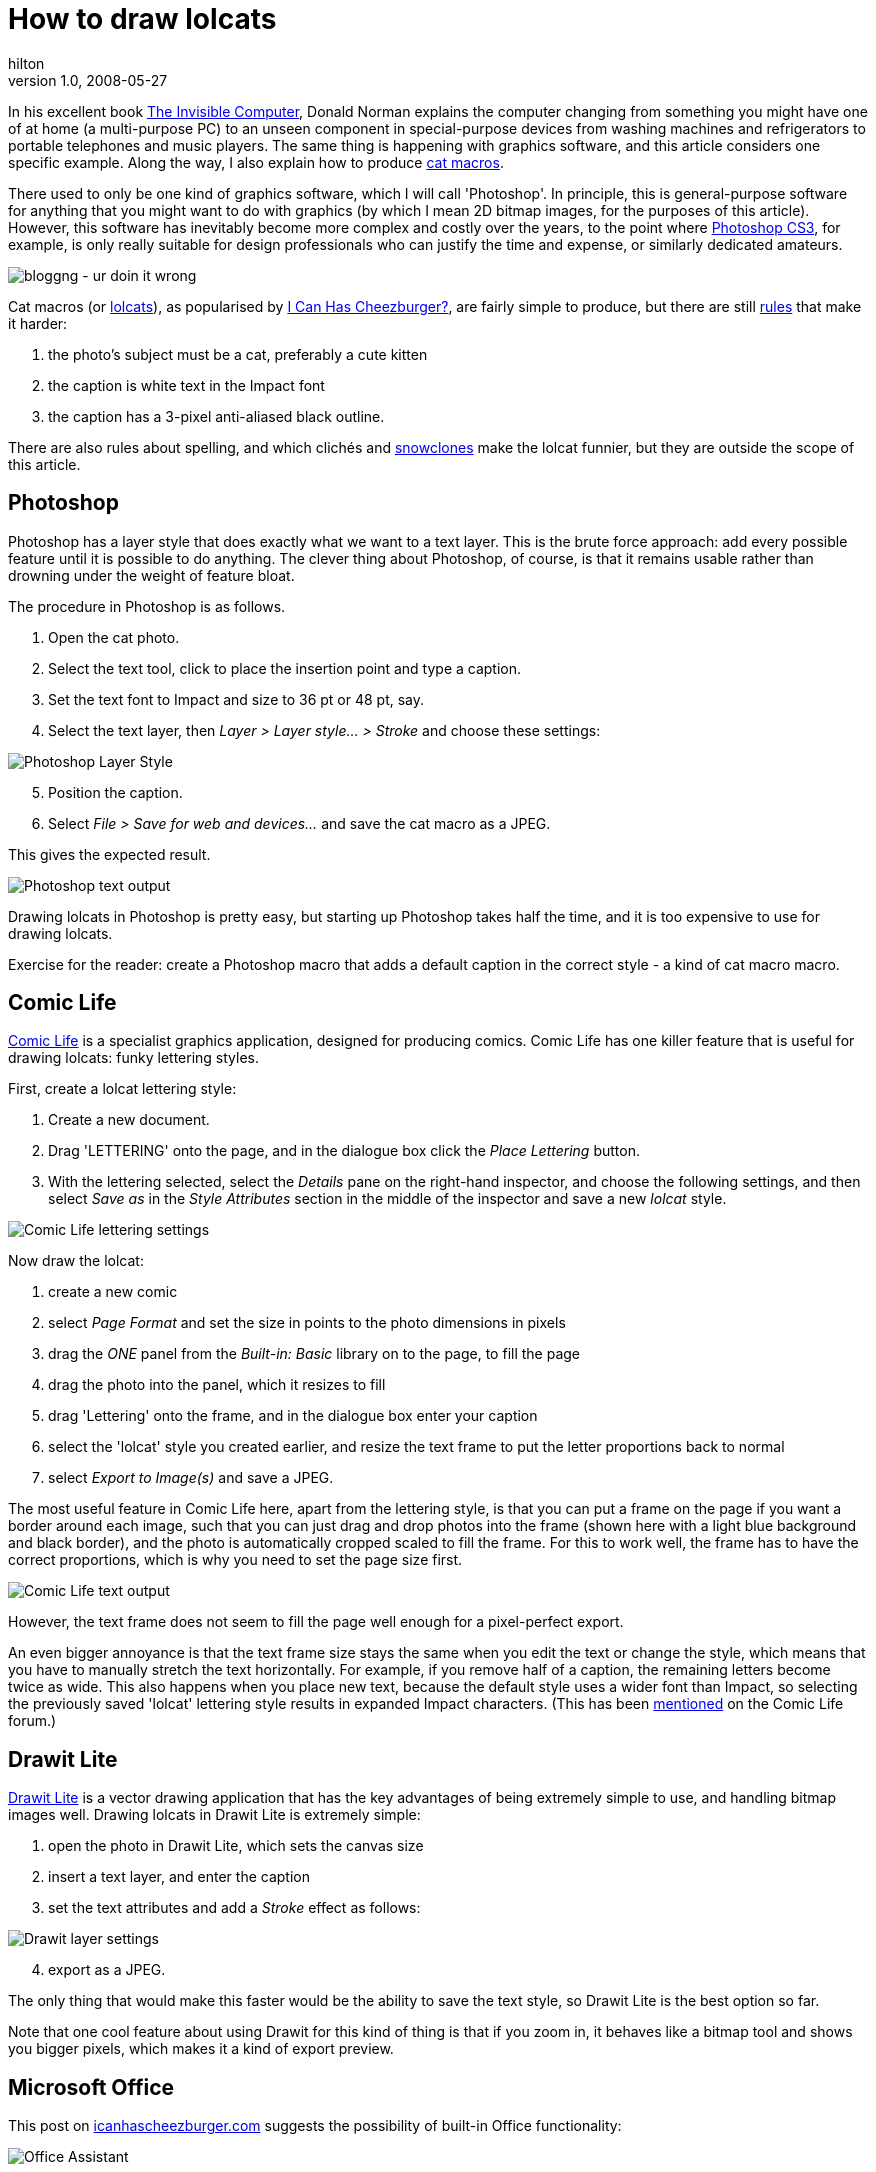 = How to draw lolcats
hilton
v1.0, 2008-05-27
:title: How to draw lolcats
:tags: [fun]

In his
excellent book http://www.jnd.org/books.html#434[The Invisible
Computer], Donald Norman explains the
computer changing from something you might have one of at home (a
multi-purpose PC) to an unseen component in special-purpose devices from
washing machines and refrigerators to portable telephones and music
players. The same thing is happening with graphics software, and this
article considers one specific example. Along the way, I also explain
how to produce http://en.wikipedia.org/wiki/Cat_macro[cat macros].


There used to only be one kind of graphics software, which I will call
'Photoshop'. In principle, this is general-purpose software for anything
that you might want to do with graphics (by which I mean 2D bitmap
images, for the purposes of this article). However, this software has
inevitably become more complex and costly over the years, to the point
where http://www.adobe.com/products/photoshop/[Photoshop CS3], for
example, is only really suitable for design professionals who can
justify the time and expense, or similarly dedicated amateurs.

image:../media/2008-05-27-how-draw-lolcats/lolcat-blog.jpg[bloggng - ur doin it wrong]

Cat macros (or http://www.lolcats.com/[lolcats]), as popularised by
http://en.wikipedia.org/wiki/I_Can_Has_Cheezburger%3F[I Can Has
Cheezburger?], are fairly simple to produce, but there are still
http://community.livejournal.com/cat_macros/profile[rules] that make it
harder:

. the photo's subject must be a cat, preferably a cute kitten
. the caption is white text in the Impact font
. the caption has a 3-pixel anti-aliased black outline.

There are also rules about spelling, and which clichés and
http://en.wikipedia.org/wiki/Snowclone[snowclones] make the lolcat
funnier, but they are outside the scope of this article.

== Photoshop

Photoshop has a layer style that does exactly what we want to a text
layer. This is the brute force approach: add every possible feature
until it is possible to do anything. The clever thing about Photoshop,
of course, is that it remains usable rather than drowning under the
weight of feature bloat.

The procedure in Photoshop is as follows.

. Open the cat photo.
. Select the text tool, click to place the insertion point and type a
caption.
. Set the text font to Impact and size to 36 pt or 48 pt, say.
. Select the text layer, then _Layer > Layer style... > Stroke_ and
choose these settings:

image:../media/2008-05-27-how-draw-lolcats/slolcat-photoshop.png[Photoshop Layer Style]

[start=5]
. Position the caption.
. Select _File > Save for web and devices..._ and save the cat macro as
a JPEG.

This gives the expected result.

image:../media/2008-05-27-how-draw-lolcats/lolcat-photoshop-text.png[Photoshop text output]

Drawing lolcats in Photoshop is pretty easy, but starting up Photoshop
takes half the time, and it is too expensive to use for drawing lolcats.

Exercise for the reader: create a Photoshop macro that adds a default
caption in the correct style - a kind of cat macro macro.

== Comic Life

http://plasq.com/comiclife/[Comic Life] is a specialist graphics
application, designed for producing comics. Comic Life has one killer
feature that is useful for drawing lolcats: funky lettering styles.

First, create a lolcat lettering style:

. Create a new document.
. Drag 'LETTERING' onto the page, and in the dialogue box click the
_Place Lettering_ button.
. With the lettering selected, select the _Details_ pane on the
right-hand inspector, and choose the following settings, and then select
_Save as_ in the _Style Attributes_ section in the middle of the
inspector and save a new _lolcat_ style.

image:../media/2008-05-27-how-draw-lolcats/lolcat-comic-life.png[Comic Life lettering settings]

Now draw the lolcat:

. create a new comic
. select _Page Format_ and set the size in points to the photo
dimensions in pixels
. drag the _ONE_ panel from the _Built-in: Basic_ library on to the
page, to fill the page
. drag the photo into the panel, which it resizes to fill
. drag 'Lettering' onto the frame, and in the dialogue box enter your
caption
. select the 'lolcat' style you created earlier, and resize the text
frame to put the letter proportions back to normal
. select _Export to Image(s)_ and save a JPEG.

The most useful feature in Comic Life here, apart from the lettering
style, is that you can put a frame on the page if you want a border
around each image, such that you can just drag and drop photos into the
frame (shown here with a light blue background and black border), and
the photo is automatically cropped scaled to fill the frame. For this to
work well, the frame has to have the correct proportions, which is why
you need to set the page size first.

image:../media/2008-05-27-how-draw-lolcats/lolcat-comic-life-text.png[Comic Life text output]

However, the text frame does not seem to fill the page well enough for a
pixel-perfect export.

An even bigger annoyance is that the text frame size stays the same when
you edit the text or change the style, which means that you have to
manually stretch the text horizontally. For example, if you remove half
of a caption, the remaining letters become twice as wide. This also
happens when you place new text, because the default style uses a wider
font than Impact, so selecting the previously saved 'lolcat' lettering
style results in expanded Impact characters. (This has been
http://plasq.com/component/option,com_joomlaboard/Itemid,0/func,view/id,5588/view,flat/catid,8/[mentioned]
on the Comic Life forum.)

== Drawit Lite

http://www.getdrawit.com/[Drawit Lite] is a vector drawing application
that has the key advantages of being extremely simple to use, and
handling bitmap images well. Drawing lolcats in Drawit Lite is extremely
simple:

. open the photo in Drawit Lite, which sets the canvas size
. insert a text layer, and enter the caption
. set the text attributes and add a _Stroke_ effect as follows:

image:../media/2008-05-27-how-draw-lolcats/lolcat-drawit.png[Drawit layer settings]

[start=4]
. export as a JPEG.

The only thing that would make this faster would be the ability to save
the text style, so Drawit Lite is the best option so far.

Note that one cool feature about using Drawit for this kind of thing is
that if you zoom in, it behaves like a bitmap tool and shows you bigger
pixels, which makes it a kind of export preview.

== Microsoft Office

This post on http://icanhascheezburger.com[icanhascheezburger.com]
suggests the possibility of built-in Office functionality:

image:../media/2008-05-27-how-draw-lolcats/lolcat-office-assistant.jpg[Office Assistant]

However, plausible though the parody is, even Microsoft Word does not
have so much feature bloat that it includes lolcat support. Perhaps it
would be different if Microsoft ever managed to develop a decent
graphics application. (Does anyone actually use Expression?)

== PHP-based web application

The simplest cat macro tool turns out to be a web application, which
makes sense when you consider how little user-interaction is really
required. For example, with the Big Huge Labs
http://bighugelabs.com/flickr/lolcat.php[Lolcat Generator], you simply
choose a photo, text for the top or bottom, and left, centre or right
alignment. The results are good and, crucially, follow the rules.

The http://wigflip.com/roflbot/[roflbot] is a more sophisticated version
of the same thing, that lets you position the text by dragging with the
mouse. Sadly, the built in pictures are not all cats.

This is the best kind of web application; done well, the software is
almost invisible, like the computer in Donald Norman's washing machine.

== Special-purpose graphics applications

Photoshop may still be the ultimate general-purpose bitmap image editing
tool, but despite the likes of Photoshop Elements and the GIMP, there
are enough niche applications and plenty of room for special-purpose
graphics applications, even as web applications.


